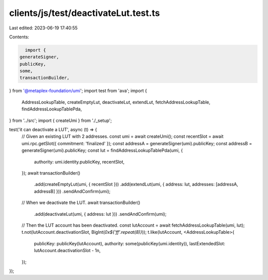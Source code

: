 clients/js/test/deactivateLut.test.ts
=====================================

Last edited: 2023-06-19 17:40:55

Contents:

.. code-block:: ts

    import {
  generateSigner,
  publicKey,
  some,
  transactionBuilder,
} from '@metaplex-foundation/umi';
import test from 'ava';
import {
  AddressLookupTable,
  createEmptyLut,
  deactivateLut,
  extendLut,
  fetchAddressLookupTable,
  findAddressLookupTablePda,
} from '../src';
import { createUmi } from './_setup';

test('it can deactivate a LUT', async (t) => {
  // Given an existing LUT with 2 addresses.
  const umi = await createUmi();
  const recentSlot = await umi.rpc.getSlot({ commitment: 'finalized' });
  const addressA = generateSigner(umi).publicKey;
  const addressB = generateSigner(umi).publicKey;
  const lut = findAddressLookupTablePda(umi, {
    authority: umi.identity.publicKey,
    recentSlot,
  });
  await transactionBuilder()
    .add(createEmptyLut(umi, { recentSlot }))
    .add(extendLut(umi, { address: lut, addresses: [addressA, addressB] }))
    .sendAndConfirm(umi);

  // When we deactivate the LUT.
  await transactionBuilder()
    .add(deactivateLut(umi, { address: lut }))
    .sendAndConfirm(umi);

  // Then the LUT account has been deactivated.
  const lutAccount = await fetchAddressLookupTable(umi, lut);
  t.not(lutAccount.deactivationSlot, BigInt(`0x${'ff'.repeat(8)}`));
  t.like(lutAccount, <AddressLookupTable>{
    publicKey: publicKey(lutAccount),
    authority: some(publicKey(umi.identity)),
    lastExtendedSlot: lutAccount.deactivationSlot - 1n,
  });
});



